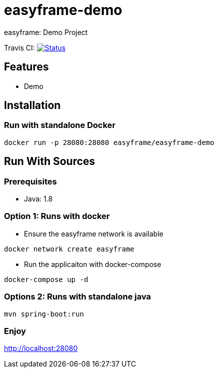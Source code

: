 = easyframe-demo

easyframe: Demo Project

Travis CI: image:https://travis-ci.org/easyframe/easyframe-demo.svg?branch=master[Status, link=https://travis-ci.org/easyframe/easyframe-demo]

== Features

* Demo

== Installation

=== Run with standalone Docker

 docker run -p 28080:28080 easyframe/easyframe-demo

==  Run With Sources

=== Prerequisites

* Java: 1.8

=== Option 1: Runs with docker
* Ensure the easyframe network is available
----
docker network create easyframe
----
* Run the applicaiton with docker-compose
----
docker-compose up -d
----

=== Options 2: Runs with standalone java

----
mvn spring-boot:run
----

=== Enjoy
http://localhost:28080